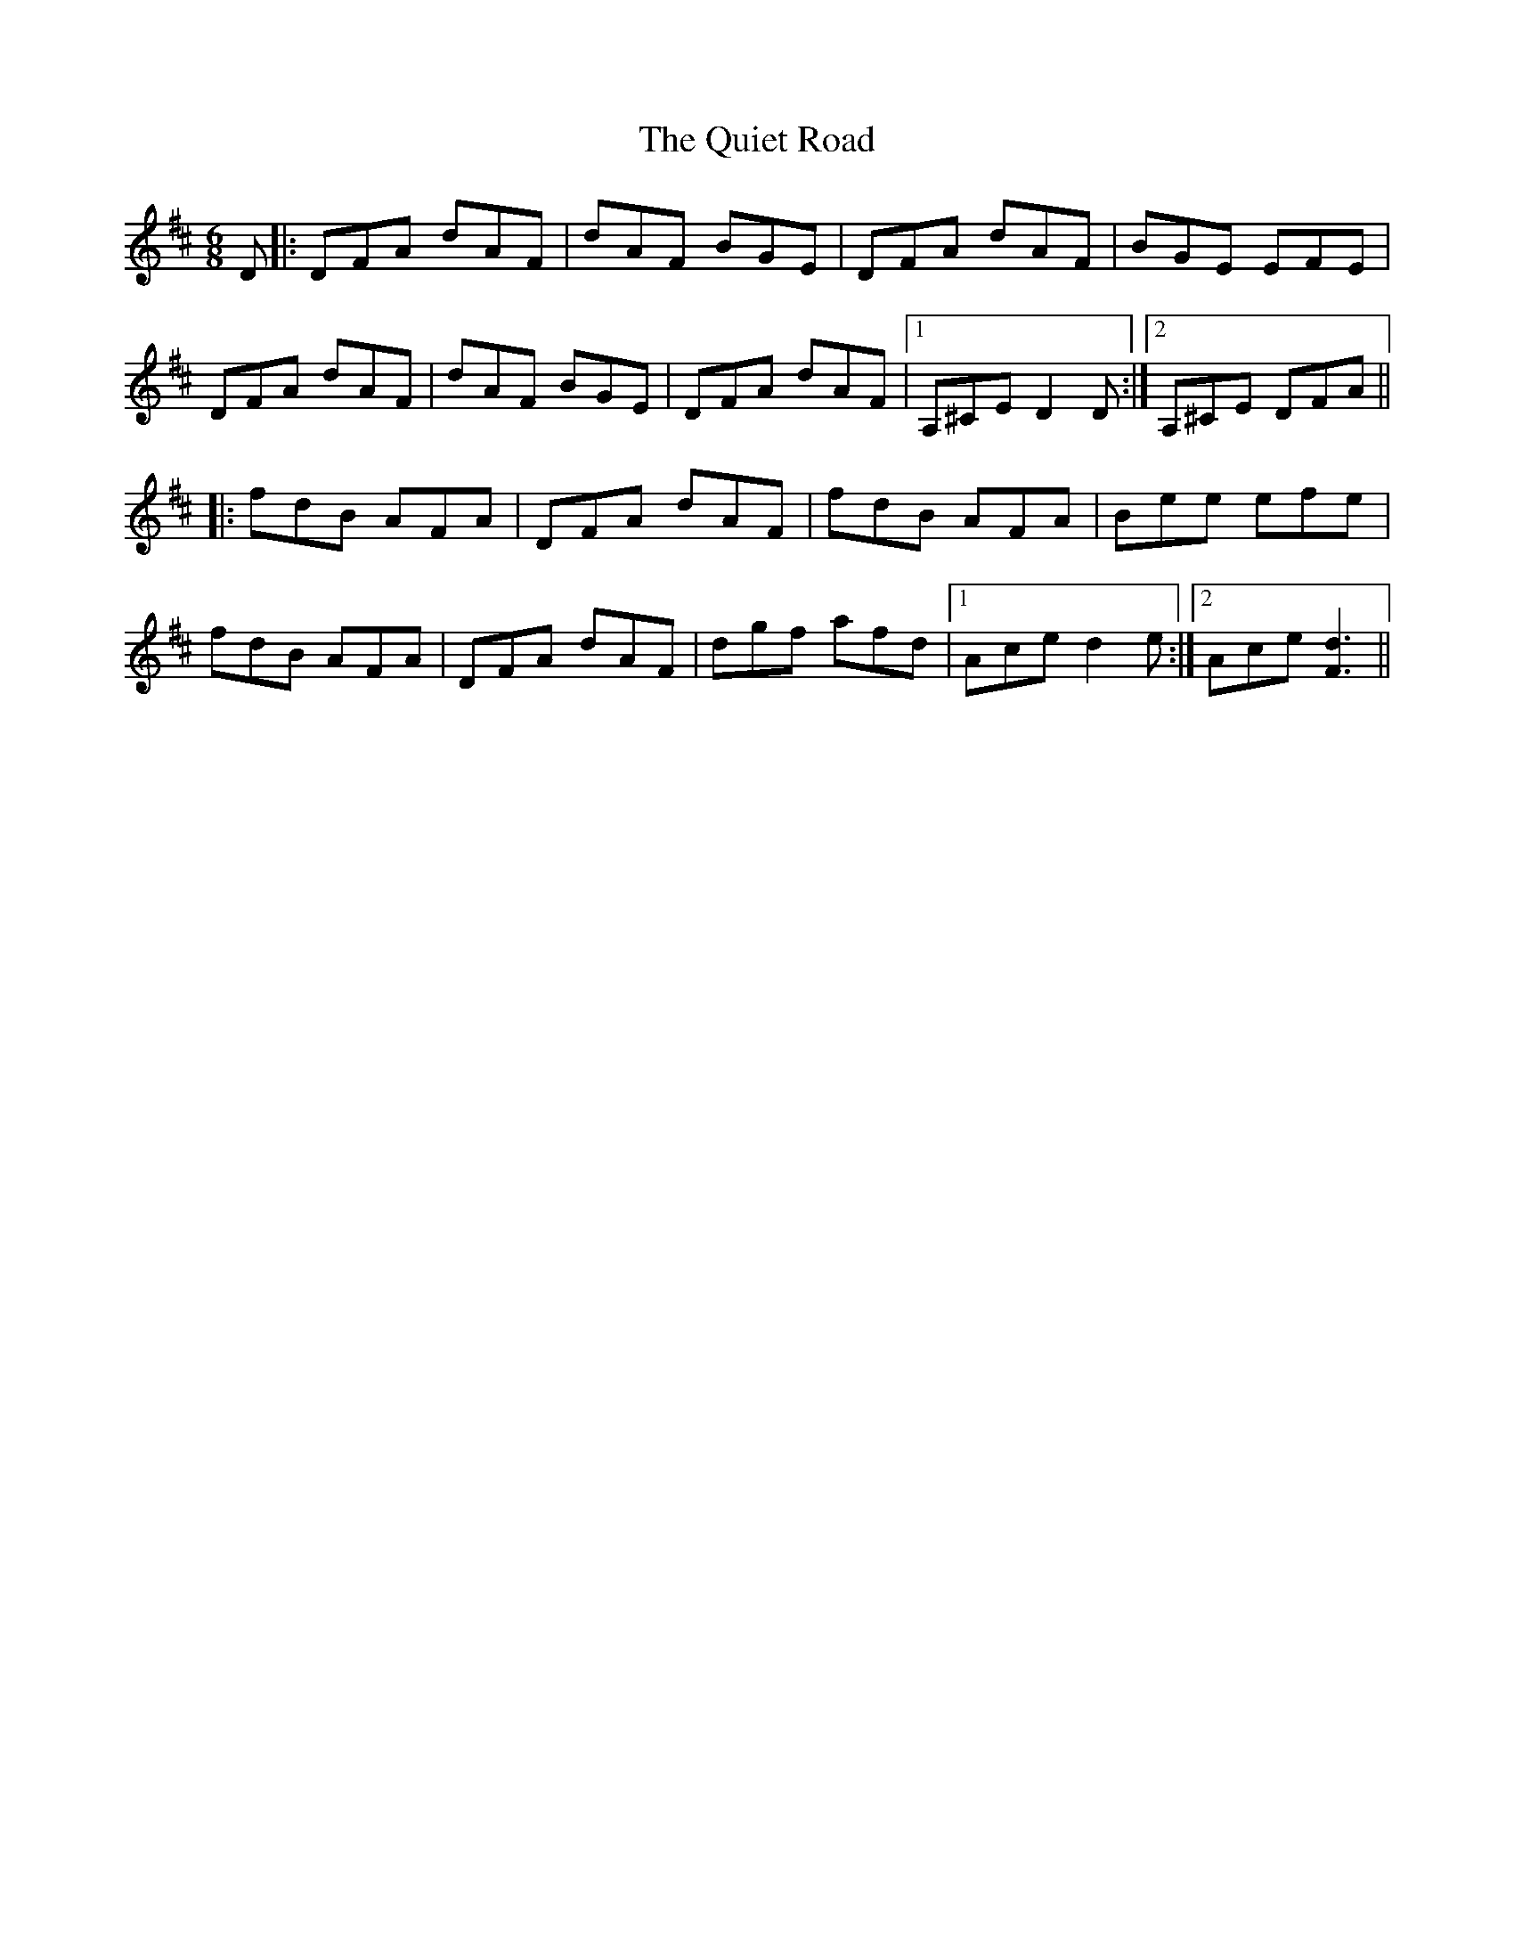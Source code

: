 X: 33405
T: Quiet Road, The
R: jig
M: 6/8
K: Dmajor
D|:DFA dAF|dAF BGE|DFA dAF|BGE EFE|
DFA dAF|dAF BGE|DFA dAF|1 A,^CE D2D:|2 A,^CE DFA||
|:fdB AFA|DFA dAF|fdB AFA|Bee efe|
fdB AFA|DFA dAF|dgf afd|1 Ace d2e:|2 Ace [d3F3]||

